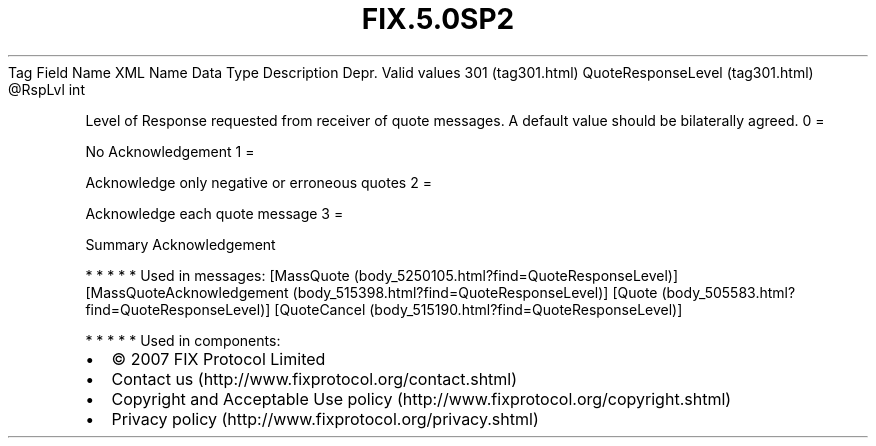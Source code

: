 .TH FIX.5.0SP2 "" "" "Tag #301"
Tag
Field Name
XML Name
Data Type
Description
Depr.
Valid values
301 (tag301.html)
QuoteResponseLevel (tag301.html)
\@RspLvl
int
.PP
Level of Response requested from receiver of quote messages. A
default value should be bilaterally agreed.
0
=
.PP
No Acknowledgement
1
=
.PP
Acknowledge only negative or erroneous quotes
2
=
.PP
Acknowledge each quote message
3
=
.PP
Summary Acknowledgement
.PP
   *   *   *   *   *
Used in messages:
[MassQuote (body_5250105.html?find=QuoteResponseLevel)]
[MassQuoteAcknowledgement (body_515398.html?find=QuoteResponseLevel)]
[Quote (body_505583.html?find=QuoteResponseLevel)]
[QuoteCancel (body_515190.html?find=QuoteResponseLevel)]
.PP
   *   *   *   *   *
Used in components:

.PD 0
.P
.PD

.PP
.PP
.IP \[bu] 2
© 2007 FIX Protocol Limited
.IP \[bu] 2
Contact us (http://www.fixprotocol.org/contact.shtml)
.IP \[bu] 2
Copyright and Acceptable Use policy (http://www.fixprotocol.org/copyright.shtml)
.IP \[bu] 2
Privacy policy (http://www.fixprotocol.org/privacy.shtml)
